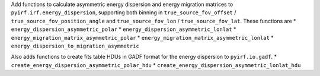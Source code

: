 Add functions to calculate asymmetric energy dispersion and energy migration matrices to ``pyirf.irf.energy_dispersion``, supporting both binning in ``true_source_fov_offset`` / ``true_source_fov_position_angle`` and ``true_source_fov_lon`` / ``true_source_fov_lat``.
These functions are
* ``energy_dispersion_asymmetric_polar``
* ``energy_dispersion_asymmetric_lonlat``
* ``energy_migration_matrix_asymmetric_polar``
* ``energy_migration_matrix_asymmetric_lonlat``
* ``energy_dispersion_to_migration_asymmetric``

Also adds functions to create fits table HDUs in GADF format for the energy dispersion to ``pyirf.io.gadf``.
* ``create_energy_dispersion_asymmetric_polar_hdu``
* ``create_energy_dispersion_asymmetric_lonlat_hdu``
